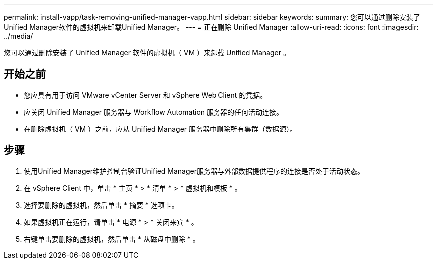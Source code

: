 ---
permalink: install-vapp/task-removing-unified-manager-vapp.html 
sidebar: sidebar 
keywords:  
summary: 您可以通过删除安装了Unified Manager软件的虚拟机来卸载Unified Manager。 
---
= 正在删除 Unified Manager
:allow-uri-read: 
:icons: font
:imagesdir: ../media/


[role="lead"]
您可以通过删除安装了 Unified Manager 软件的虚拟机（ VM ）来卸载 Unified Manager 。



== 开始之前

* 您应具有用于访问 VMware vCenter Server 和 vSphere Web Client 的凭据。
* 应关闭 Unified Manager 服务器与 Workflow Automation 服务器的任何活动连接。
* 在删除虚拟机（ VM ）之前，应从 Unified Manager 服务器中删除所有集群（数据源）。




== 步骤

. 使用Unified Manager维护控制台验证Unified Manager服务器与外部数据提供程序的连接是否处于活动状态。
. 在 vSphere Client 中，单击 * 主页 * > * 清单 * > * 虚拟机和模板 * 。
. 选择要删除的虚拟机，然后单击 * 摘要 * 选项卡。
. 如果虚拟机正在运行，请单击 * 电源 * > * 关闭来宾 * 。
. 右键单击要删除的虚拟机，然后单击 * 从磁盘中删除 * 。

